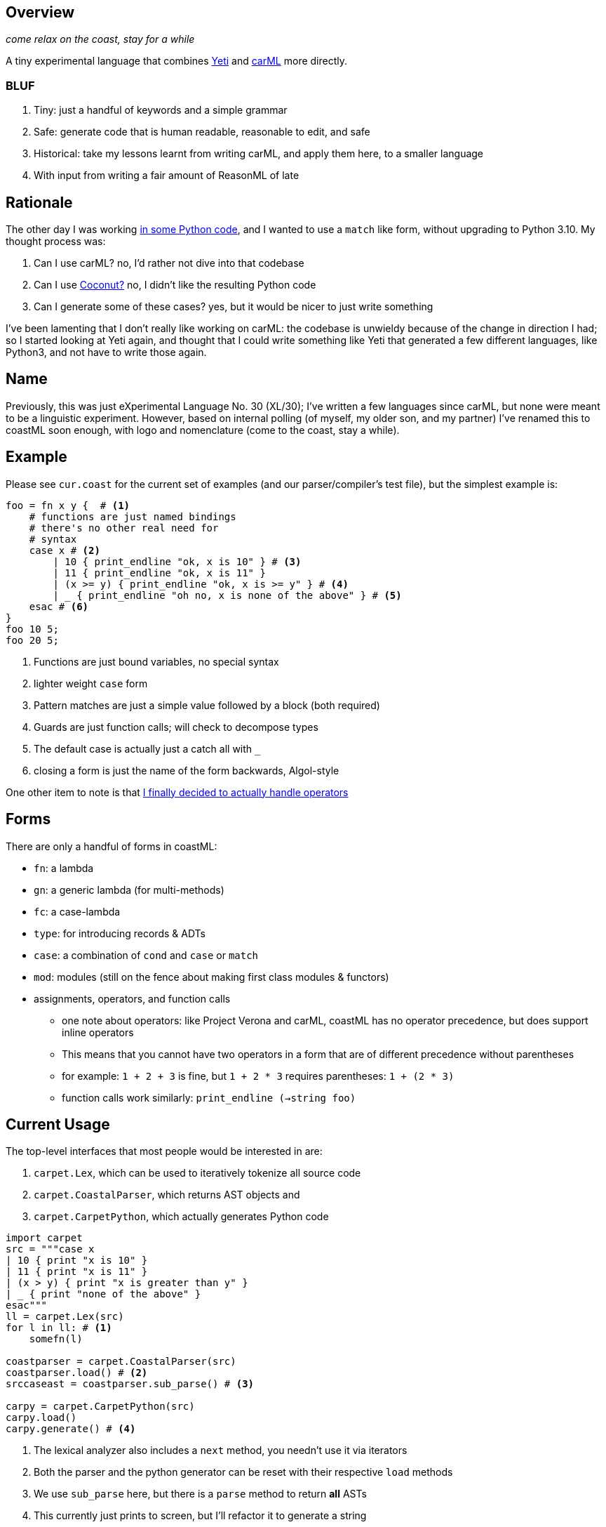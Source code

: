 == Overview

_come relax on the coast, stay for a while_

A tiny experimental language that combines https://github.com/mth/yeti[Yeti] and https://github.com/lojikil/carml[carML] more
directly.

=== BLUF

. Tiny: just a handful of keywords and a simple grammar
. Safe: generate code that is human readable, reasonable to edit, and safe
. Historical: take my lessons learnt from writing carML, and apply them here, to a smaller language
. With input from writing a fair amount of ReasonML of late

== Rationale

The other day I was working https://github.com/lojikil/modern-micro-multics/blob/master/vm.py#L47[in some Python code], and I wanted
to use a `+match+` like form, without upgrading to Python 3.10. My thought process was:

. Can I use carML? no, I'd rather not dive into that codebase
. Can I use http://coconut-lang.org/[Coconut?] no, I didn't like the resulting Python code
. Can I generate some of these cases? yes, but it would be nicer to just write something

I've been lamenting that I don't really like working on carML: the codebase is unwieldy because of the change in direction I had; so
I started looking at Yeti again, and thought that I could write something like Yeti that generated a few different languages, like
Python3, and not have to write those again.

== Name

Previously, this was just eXperimental Language No. 30 (XL/30); I've written a few languages since carML, but none were meant to be
a linguistic experiment. However, based on internal polling (of myself, my older son, and my partner) I've  renamed this to
coastML soon enough, with logo and nomenclature (come to the coast, stay a while).

== Example

Please see `+cur.coast+` for the current set of examples (and our parser/compiler's test file), but the simplest example is:

[source]
----
foo = fn x y {  # <1>
    # functions are just named bindings
    # there's no other real need for
    # syntax
    case x # <2>
        | 10 { print_endline "ok, x is 10" } # <3>
        | 11 { print_endline "ok, x is 11" }
        | (x >= y) { print_endline "ok, x is >= y" } # <4>
        | _ { print_endline "oh no, x is none of the above" } # <5>
    esac # <6>
}
foo 10 5;
foo 20 5;
----
<1> Functions are just bound variables, no special syntax
<2> lighter weight `+case+` form
<3> Pattern matches are just a simple value followed by a block (both required)
<4> Guards are just function calls; will check to decompose types
<5> The default case is actually just a catch all with `_`
<6> closing a form is just the name of the form backwards, Algol-style

One other item to note is that https://github.com/lojikil/carML/blob/master/docs/opprec.md[I finally decided to actually handle operators]

== Forms

There are only a handful of forms in coastML:

* `fn`: a lambda
* `gn`: a generic lambda (for multi-methods)
* `fc`: a case-lambda
* `type`: for introducing records & ADTs
* `case`: a combination of `cond` and `case` or `match`
* `mod`: modules (still on the fence about making first class modules & functors)
* assignments, operators, and function calls
** one note about operators: like Project Verona and carML, coastML has no operator precedence, but does support inline operators
** This means that you cannot have two operators in a form that are of different precedence without parentheses
** for example: `1 + 2 + 3` is fine, but `1 + 2 * 3` requires parentheses: `1 + (2 * 3)`
** function calls work similarly: `print_endline (->string foo)`

== Current Usage

The top-level interfaces that most people would be interested in are:

. `carpet.Lex`, which can be used to iteratively tokenize all source code
. `carpet.CoastalParser`, which returns AST objects and
. `carpet.CarpetPython`, which actually generates Python code

[source,python]
----
import carpet
src = """case x
| 10 { print "x is 10" }
| 11 { print "x is 11" }
| (x > y) { print "x is greater than y" }
| _ { print "none of the above" }
esac"""
ll = carpet.Lex(src)
for l in ll: # <1>
    somefn(l)

coastparser = carpet.CoastalParser(src)
coastparser.load() # <2>
srccaseast = coastparser.sub_parse() # <3>

carpy = carpet.CarpetPython(src)
carpy.load()
carpy.generate() # <4>
----
<1> The lexical analyzer also includes a `next` method, you needn't use it via iterators
<2> Both the parser and the python generator can be reset with their respective `load` methods
<3> We use `sub_parse` here, but there is a `parse` method to return *all* ASTs
<4> This currently just prints to screen, but I'll refactor it to generate a string
